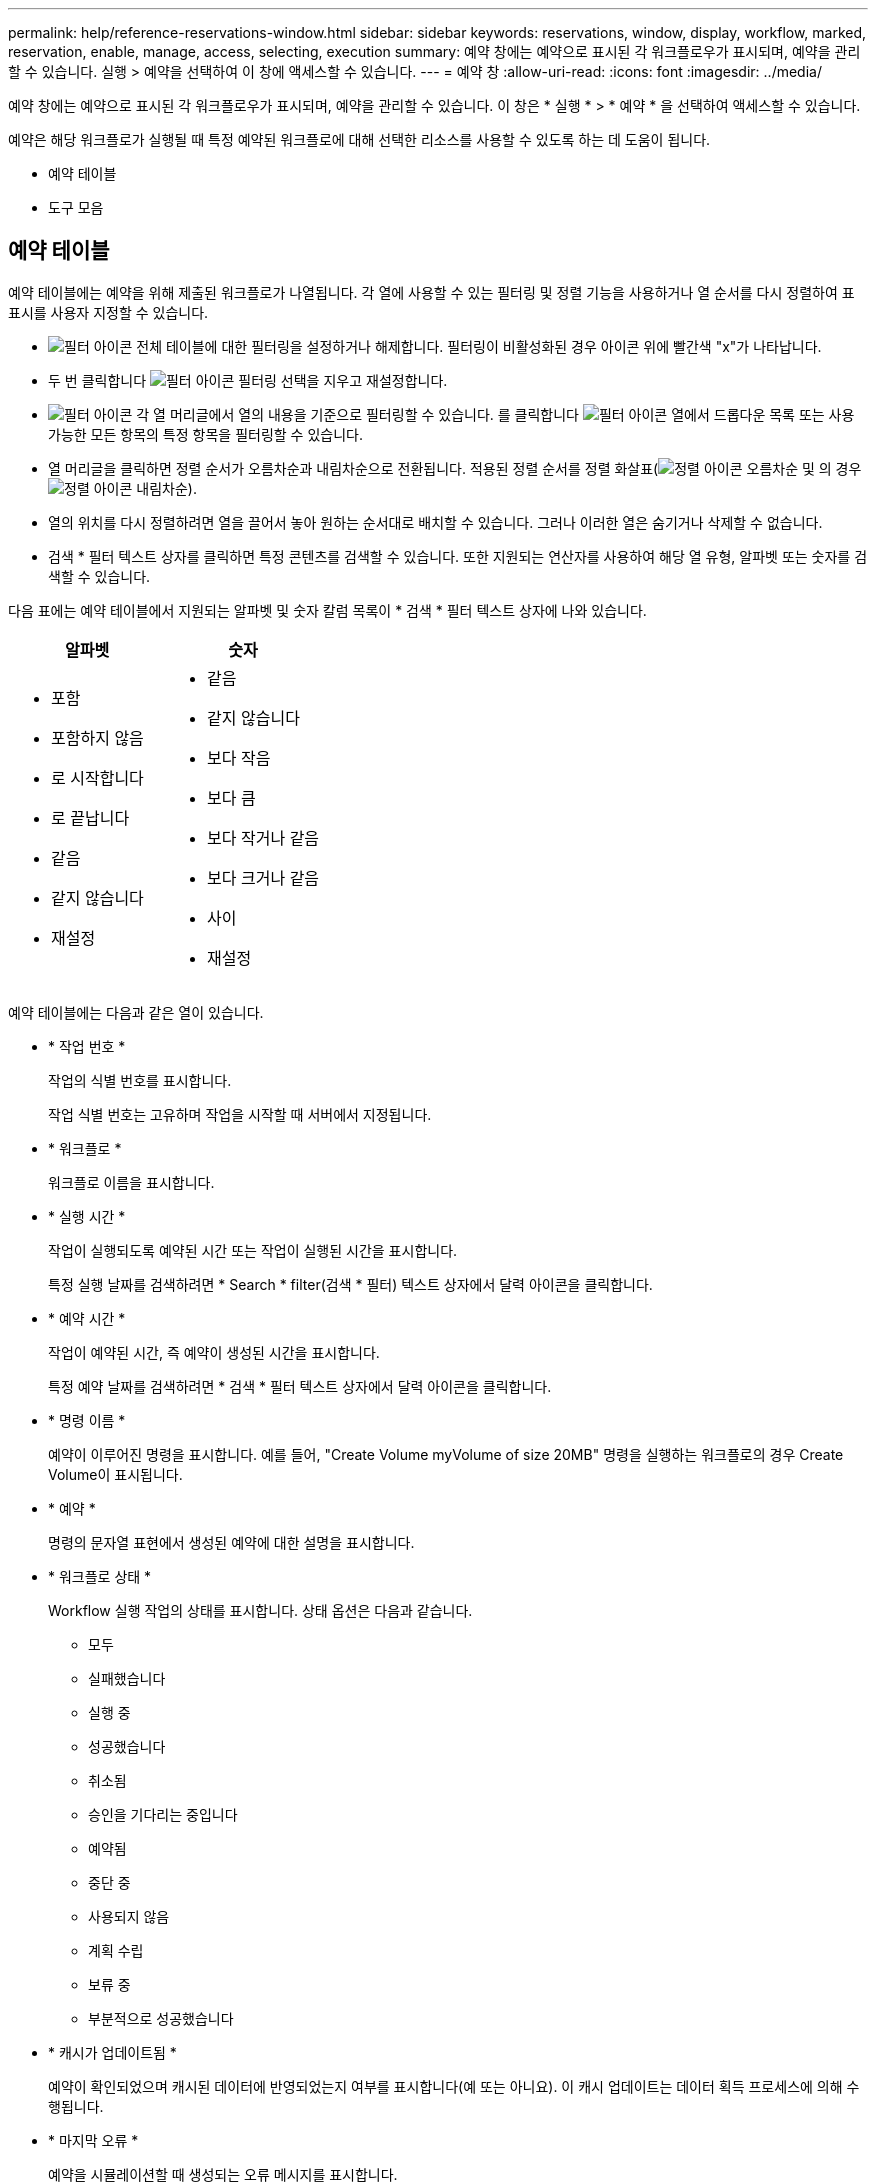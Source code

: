 ---
permalink: help/reference-reservations-window.html 
sidebar: sidebar 
keywords: reservations, window, display, workflow, marked, reservation, enable, manage, access, selecting, execution 
summary: 예약 창에는 예약으로 표시된 각 워크플로우가 표시되며, 예약을 관리할 수 있습니다. 실행 > 예약을 선택하여 이 창에 액세스할 수 있습니다. 
---
= 예약 창
:allow-uri-read: 
:icons: font
:imagesdir: ../media/


[role="lead"]
예약 창에는 예약으로 표시된 각 워크플로우가 표시되며, 예약을 관리할 수 있습니다. 이 창은 * 실행 * > * 예약 * 을 선택하여 액세스할 수 있습니다.

예약은 해당 워크플로가 실행될 때 특정 예약된 워크플로에 대해 선택한 리소스를 사용할 수 있도록 하는 데 도움이 됩니다.

* 예약 테이블
* 도구 모음




== 예약 테이블

예약 테이블에는 예약을 위해 제출된 워크플로가 나열됩니다. 각 열에 사용할 수 있는 필터링 및 정렬 기능을 사용하거나 열 순서를 다시 정렬하여 표 표시를 사용자 지정할 수 있습니다.

* image:../media/filter_icon_wfa.gif["필터 아이콘"] 전체 테이블에 대한 필터링을 설정하거나 해제합니다. 필터링이 비활성화된 경우 아이콘 위에 빨간색 "x"가 나타납니다.
* 두 번 클릭합니다 image:../media/filter_icon_wfa.gif["필터 아이콘"] 필터링 선택을 지우고 재설정합니다.
* image:../media/wfa_filter_icon.gif["필터 아이콘"] 각 열 머리글에서 열의 내용을 기준으로 필터링할 수 있습니다. 를 클릭합니다 image:../media/wfa_filter_icon.gif["필터 아이콘"] 열에서 드롭다운 목록 또는 사용 가능한 모든 항목의 특정 항목을 필터링할 수 있습니다.
* 열 머리글을 클릭하면 정렬 순서가 오름차순과 내림차순으로 전환됩니다. 적용된 정렬 순서를 정렬 화살표(image:../media/wfa_sortarrow_up_icon.gif["정렬 아이콘"] 오름차순 및 의 경우 image:../media/wfa_sortarrow_down_icon.gif["정렬 아이콘"] 내림차순).
* 열의 위치를 다시 정렬하려면 열을 끌어서 놓아 원하는 순서대로 배치할 수 있습니다. 그러나 이러한 열은 숨기거나 삭제할 수 없습니다.
* 검색 * 필터 텍스트 상자를 클릭하면 특정 콘텐츠를 검색할 수 있습니다. 또한 지원되는 연산자를 사용하여 해당 열 유형, 알파벳 또는 숫자를 검색할 수 있습니다.


다음 표에는 예약 테이블에서 지원되는 알파벳 및 숫자 칼럼 목록이 * 검색 * 필터 텍스트 상자에 나와 있습니다.

[cols="2*"]
|===
| 알파벳 | 숫자 


 a| 
* 포함
* 포함하지 않음
* 로 시작합니다
* 로 끝납니다
* 같음
* 같지 않습니다
* 재설정

 a| 
* 같음
* 같지 않습니다
* 보다 작음
* 보다 큼
* 보다 작거나 같음
* 보다 크거나 같음
* 사이
* 재설정


|===
예약 테이블에는 다음과 같은 열이 있습니다.

* * 작업 번호 *
+
작업의 식별 번호를 표시합니다.

+
작업 식별 번호는 고유하며 작업을 시작할 때 서버에서 지정됩니다.

* * 워크플로 *
+
워크플로 이름을 표시합니다.

* * 실행 시간 *
+
작업이 실행되도록 예약된 시간 또는 작업이 실행된 시간을 표시합니다.

+
특정 실행 날짜를 검색하려면 * Search * filter(검색 * 필터) 텍스트 상자에서 달력 아이콘을 클릭합니다.

* * 예약 시간 *
+
작업이 예약된 시간, 즉 예약이 생성된 시간을 표시합니다.

+
특정 예약 날짜를 검색하려면 * 검색 * 필터 텍스트 상자에서 달력 아이콘을 클릭합니다.

* * 명령 이름 *
+
예약이 이루어진 명령을 표시합니다. 예를 들어, "Create Volume myVolume of size 20MB" 명령을 실행하는 워크플로의 경우 Create Volume이 표시됩니다.

* * 예약 *
+
명령의 문자열 표현에서 생성된 예약에 대한 설명을 표시합니다.

* * 워크플로 상태 *
+
Workflow 실행 작업의 상태를 표시합니다. 상태 옵션은 다음과 같습니다.

+
** 모두
** 실패했습니다
** 실행 중
** 성공했습니다
** 취소됨
** 승인을 기다리는 중입니다
** 예약됨
** 중단 중
** 사용되지 않음
** 계획 수립
** 보류 중
** 부분적으로 성공했습니다


* * 캐시가 업데이트됨 *
+
예약이 확인되었으며 캐시된 데이터에 반영되었는지 여부를 표시합니다(예 또는 아니요). 이 캐시 업데이트는 데이터 획득 프로세스에 의해 수행됩니다.

* * 마지막 오류 *
+
예약을 시뮬레이션할 때 생성되는 오류 메시지를 표시합니다.





== 도구 모음

도구 모음은 열 머리글 위에 있습니다. 도구 모음의 아이콘을 사용하여 다양한 작업을 수행할 수 있습니다. 이러한 작업은 창의 오른쪽 클릭 메뉴에서도 액세스할 수 있습니다.

* *image:../media/delete_wfa_icon.gif["삭제 아이콘"] (삭제) *
+
선택한 예약을 삭제할 수 있는 예약 삭제 확인 대화 상자를 엽니다.

* *image:../media/refresh_wfa_icon.gif["Refrech 아이콘"] (새로 고침) *
+
예약 테이블의 내용을 새로 고칩니다.


